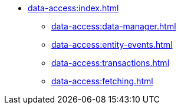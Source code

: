 * xref:data-access:index.adoc[]
** xref:data-access:data-manager.adoc[]
** xref:data-access:entity-events.adoc[]
** xref:data-access:transactions.adoc[]
** xref:data-access:fetching.adoc[]
//** xref:data-access:entity-manager.adoc[]
//** xref:data-access:jpql-extensions.adoc[]
